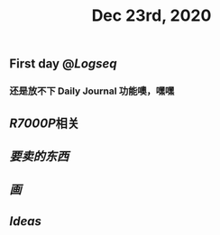 #+TITLE: Dec 23rd, 2020

** First day @[[Logseq]]
*** 还是放不下 Daily Journal 功能噢，嘿嘿
** [[R7000P]]相关
** [[要卖的东西]]
** [[画]]
** [[Ideas]]
